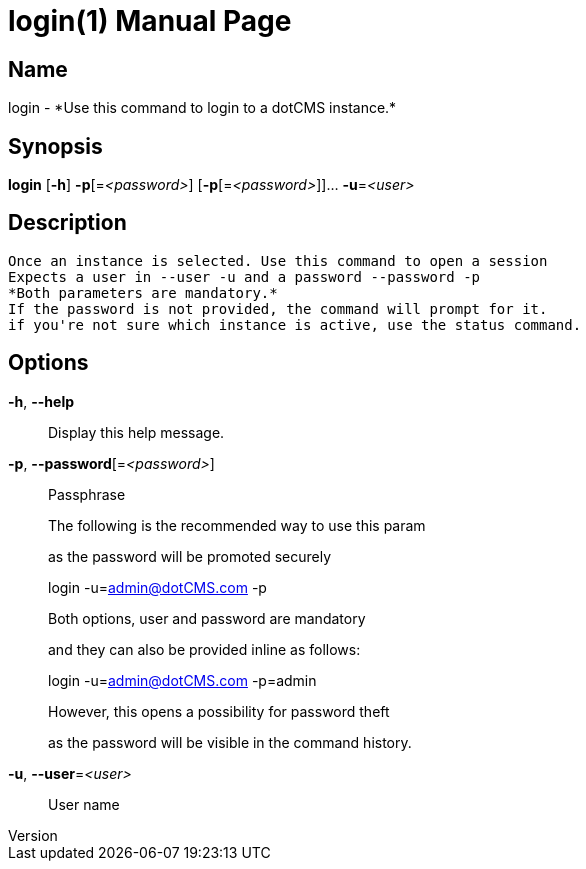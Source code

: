 // tag::picocli-generated-full-manpage[]
// tag::picocli-generated-man-section-header[]
:doctype: manpage
:revnumber: 
:manmanual: Login Manual
:mansource: 
:man-linkstyle: pass:[blue R < >]
= login(1)

// end::picocli-generated-man-section-header[]

// tag::picocli-generated-man-section-name[]
== Name

login - *Use this command to login to a dotCMS instance.*

// end::picocli-generated-man-section-name[]

// tag::picocli-generated-man-section-synopsis[]
== Synopsis

*login* [*-h*] *-p*[=_<password>_] [*-p*[=_<password>_]]... *-u*=_<user>_

// end::picocli-generated-man-section-synopsis[]

// tag::picocli-generated-man-section-description[]
== Description

 Once an instance is selected. Use this command to open a session
 Expects a user in --user -u and a password --password -p
 *Both parameters are mandatory.*
 If the password is not provided, the command will prompt for it.
 if you're not sure which instance is active, use the status command.


// end::picocli-generated-man-section-description[]

// tag::picocli-generated-man-section-options[]
== Options

*-h*, *--help*::
  Display this help message.

*-p*, *--password*[=_<password>_]::
  Passphrase
+
The following is the recommended way to use this param 
+
as the password will be promoted securely
+
login -u=admin@dotCMS.com -p 
+
Both options, user and password are mandatory
+
and they can also be provided inline as follows:
+
login -u=admin@dotCMS.com -p=admin 
+
However, this opens a possibility for password theft
+
as the password will be visible in the command history.

*-u*, *--user*=_<user>_::
  User name

// end::picocli-generated-man-section-options[]

// tag::picocli-generated-man-section-arguments[]
// end::picocli-generated-man-section-arguments[]

// tag::picocli-generated-man-section-commands[]
// end::picocli-generated-man-section-commands[]

// tag::picocli-generated-man-section-exit-status[]
// end::picocli-generated-man-section-exit-status[]

// tag::picocli-generated-man-section-footer[]
// end::picocli-generated-man-section-footer[]

// end::picocli-generated-full-manpage[]
